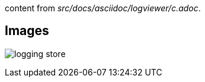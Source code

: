 content from _src/docs/asciidoc/logviewer/c.adoc_.


== Images
[.thumb]
image:../images/logging-store.png[scaledwidth=75%]

